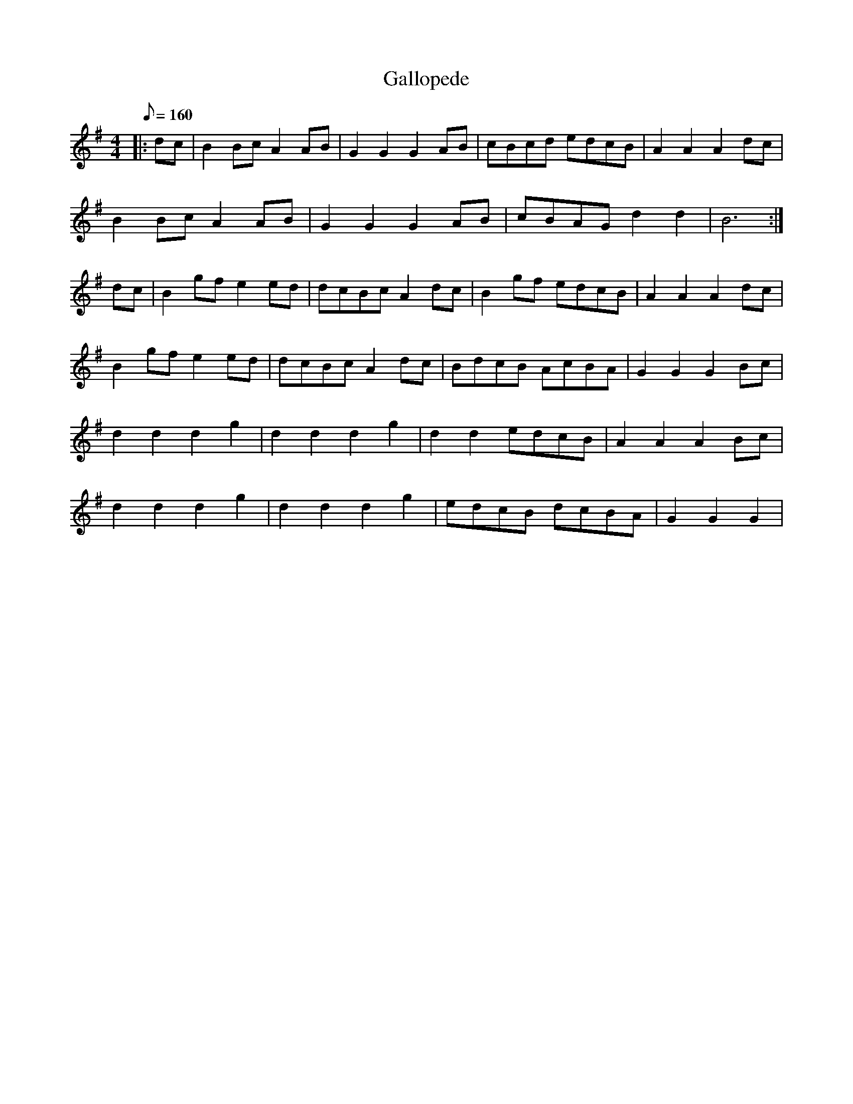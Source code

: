 X:1
T:Gallopede
L:1/8
Q:160
M:4/4
K:G
|:dc| B2Bc A2AB| G2G2 G2AB| cBcd edcB| A2A2 A2 dc|
    B2Bc A2AB| G2G2 G2AB| cBAG d2 d2| B6 :|
\
dc| B2gf e2ed| dcBc A2dc| B2gf edcB| A2A2 A2 dc|
    B2gf e2ed| dcBc A2dc| BdcB AcBA| G2G2 G2 Bc|
    d2d2 d2g2| d2d2 d2g2| d2d2 edcB| A2A2 A2 Bc|
    d2d2 d2g2| d2d2 d2g2| edcB dcBA| G2G2 G2 |